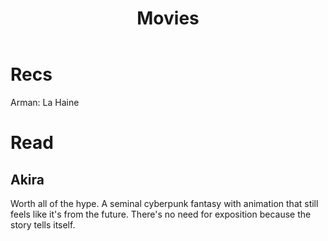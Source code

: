 #+TITLE: Movies

* Recs
Arman: La Haine

* Read
** Akira
Worth all of the hype. A seminal cyberpunk fantasy with animation that still feels like it's from the future. There's no need for exposition because the story tells itself.

